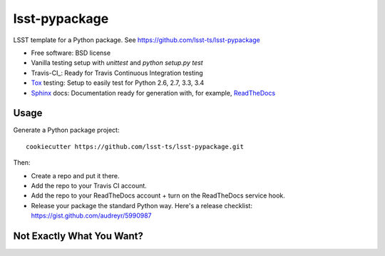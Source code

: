 ======================
lsst-pypackage
======================

LSST template for a Python package. See https://github.com/lsst-ts/lsst-pypackage

* Free software: BSD license
* Vanilla testing setup with `unittest` and `python setup.py test`
* Travis-CI_: Ready for Travis Continuous Integration testing
* Tox_ testing: Setup to easily test for Python 2.6, 2.7, 3.3, 3.4
* Sphinx_ docs: Documentation ready for generation with, for example, ReadTheDocs_

Usage
-----

Generate a Python package project::

    cookiecutter https://github.com/lsst-ts/lsst-pypackage.git

Then:

* Create a repo and put it there.
* Add the repo to your Travis CI account.
* Add the repo to your ReadTheDocs account + turn on the ReadTheDocs service hook.
* Release your package the standard Python way. Here's a release checklist: https://gist.github.com/audreyr/5990987

Not Exactly What You Want?
--------------------------
.. _Tox: http://testrun.org/tox/
.. _Sphinx: http://sphinx-doc.org/
.. _ReadTheDocs: https://readthedocs.org/

